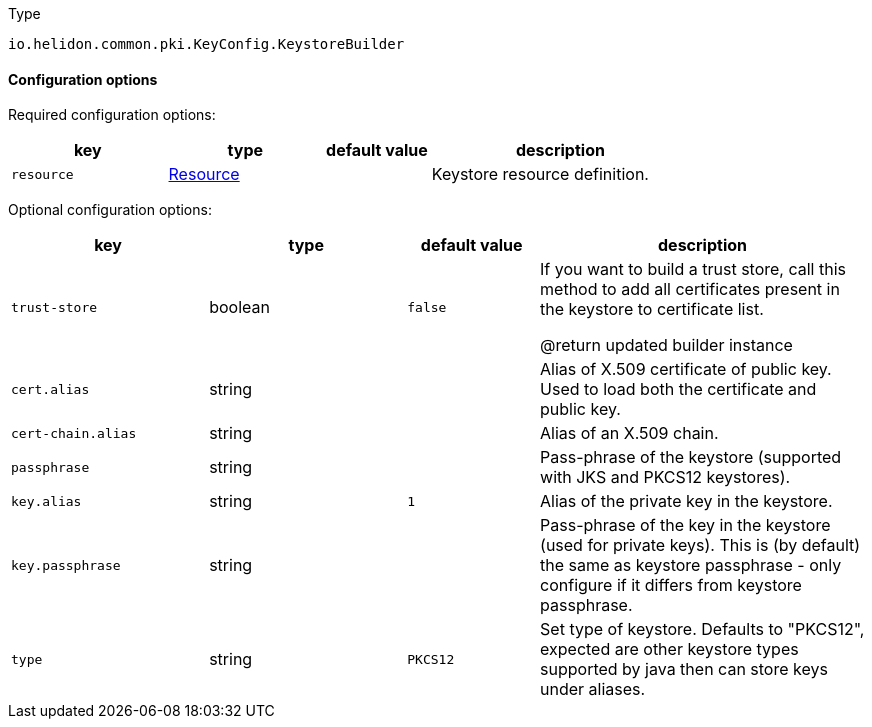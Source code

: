 ///////////////////////////////////////////////////////////////////////////////

    Copyright (c) 2022 Oracle and/or its affiliates.

    Licensed under the Apache License, Version 2.0 (the "License");
    you may not use this file except in compliance with the License.
    You may obtain a copy of the License at

        http://www.apache.org/licenses/LICENSE-2.0

    Unless required by applicable law or agreed to in writing, software
    distributed under the License is distributed on an "AS IS" BASIS,
    WITHOUT WARRANTIES OR CONDITIONS OF ANY KIND, either express or implied.
    See the License for the specific language governing permissions and
    limitations under the License.

///////////////////////////////////////////////////////////////////////////////

:description: Configuration of io.helidon.common.pki.KeyConfig.KeystoreBuilder
:keywords: helidon, config, io.helidon.common.pki.KeyConfig.KeystoreBuilder
:basic-table-intro: The table below lists the configuration keys that configure io.helidon.common.pki.KeyConfig.KeystoreBuilder

[source,text]
.Type
----
io.helidon.common.pki.KeyConfig.KeystoreBuilder
----



==== Configuration options


Required configuration options:
[cols="3,3,2,5"]
|===
|key |type |default value |description

|`resource` |link:../../shared/config/io.helidon.common.configurable.Resource.adoc[Resource] |{nbsp} |Keystore resource definition.

|===



Optional configuration options:
[cols="3,3,2,5"]

|===
|key |type |default value |description

|`trust-store` |boolean |`false` |If you want to build a trust store, call this method to add all
 certificates present in the keystore to certificate list.

 @return updated builder instance
|`cert.alias` |string |{nbsp} |Alias of X.509 certificate of public key.
 Used to load both the certificate and public key.
|`cert-chain.alias` |string |{nbsp} |Alias of an X.509 chain.
|`passphrase` |string |{nbsp} |Pass-phrase of the keystore (supported with JKS and PKCS12 keystores).
|`key.alias` |string |`1` |Alias of the private key in the keystore.
|`key.passphrase` |string |{nbsp} |Pass-phrase of the key in the keystore (used for private keys).
 This is (by default) the same as keystore passphrase - only configure
 if it differs from keystore passphrase.
|`type` |string |`PKCS12` |Set type of keystore.
 Defaults to "PKCS12", expected are other keystore types supported by java then can store keys under aliases.

|===
